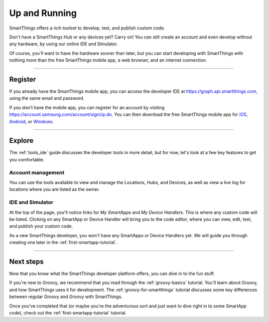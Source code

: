 .. _quick-start:

Up and Running
==============

SmartThings offers a rich toolset to develop, test, and publish custom code.

Don't have a SmartThings Hub or any devices yet? Carry on! You can still create an account and even develop without any hardware, by using our online IDE and Simulator.

Of course, you'll want to have the hardware sooner than later, but you can start developing with SmartThings with nothing more than the free SmartThings mobile app, a web browser, and an internet connection.

----

Register
--------

If you already have the SmartThings mobile app, you can access the developer IDE at https://graph.api.smartthings.com, using the same email and password.

If you don't have the mobile app, you can register for an account by visiting https://account.samsung.com/account/signUp.do.
You can then download the free SmartThings mobile app for `iOS <https://geo.itunes.apple.com/us/app/smartthings-mobile/id590800740?mt=8>`__, `Android <https://play.google.com/store/apps/details?id=com.smartthings.android>`__, or `Windows <https://www.microsoft.com/en-us/store/apps/smartthings-mobile/9wzdncrdszmq>`__.

----

Explore
-------

The :ref:`tools_ide` guide discusses the developer tools in more detail, but for now, let's look at a few key features to get you comfortable.

Account management
^^^^^^^^^^^^^^^^^^

You can use the tools available to view and manage the Locations, Hubs, and Devices, as well as view a live log for locations where you are listed as the owner.

IDE and Simulator
^^^^^^^^^^^^^^^^^

.. image:: ../img/getting-started/building-img.png

At the top of the page, you'll notice links for *My SmartApps* and *My Device Handlers*. This is where any custom code will be listed. Clicking on any SmartApp or Device Handler will bring you to the code editor, where you can view, edit, test, and publish your custom code.

As a new SmartThings developer, you won't have any SmartApps or Device Handlers yet. We will guide you through creating one later in the :ref:`first-smartapp-tutorial`.

----

Next steps
----------

Now that you know what the SmartThings developer platform offers, you can dive in to the fun stuff.

If you're new to Groovy, we recommend that you read through the :ref:`groovy-basics` tutorial. You'll learn about Groovy, and how SmartThings uses it for development. The :ref:`groovy-for-smartthings` tutorial discusses some key differences between regular Groovy and Groovy with SmartThings.

Once you've completed that (or maybe you're the adventurous sort and just want to dive right in to some SmartApp code), check out the :ref:`first-smartapp-tutorial` tutorial.
